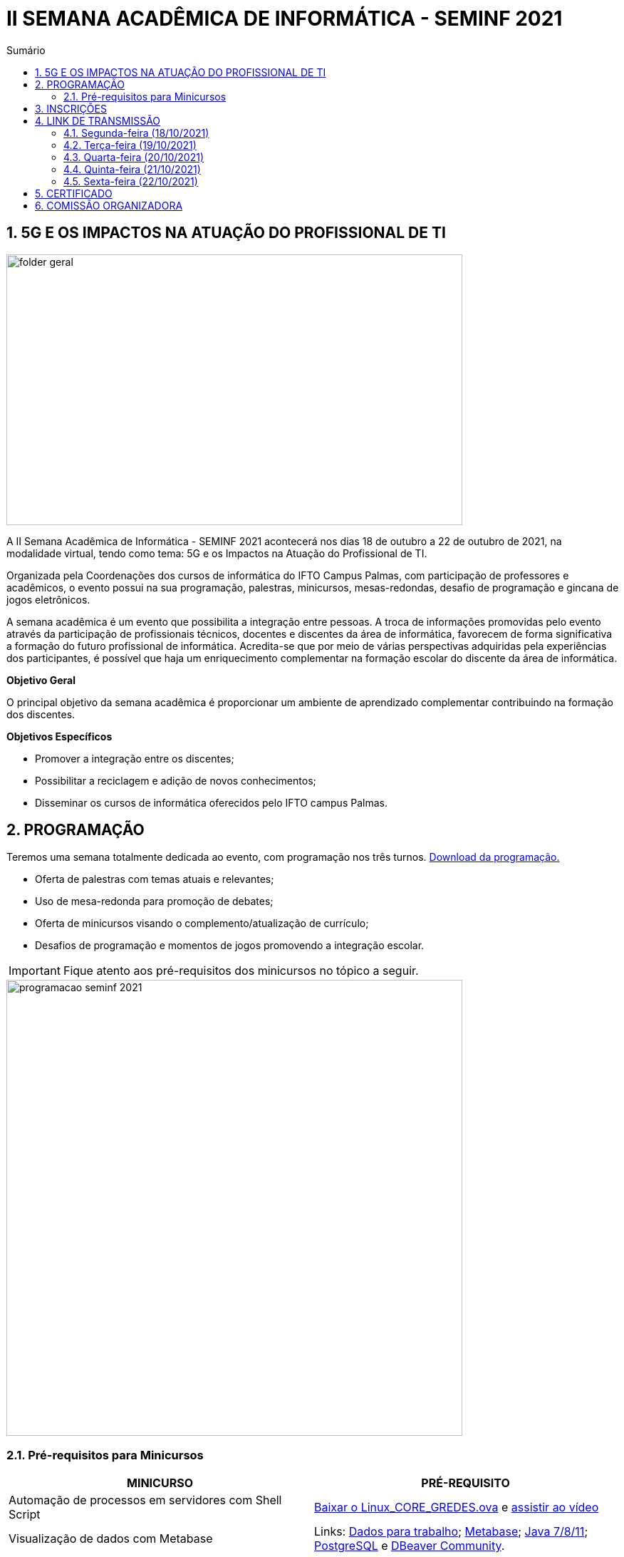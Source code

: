 :icons: font
:allow-uri-read:
//caminho padrão para imagens
:imagesdir: images
:numbered:
:figure-caption: Figura
:doctype: book

//gera apresentacao
//pode se baixar os arquivos e add no diretório
:revealjsdir: https://cdnjs.cloudflare.com/ajax/libs/reveal.js/3.8.0

//Estilo do Sumário
:toc2: 
//após os : insere o texto que deseja ser visível
:toc-title: Sumário
:figure-caption: Figura
//numerar titulos
:numbered:
:source-highlighter: highlightjs
:icons: font
:chapter-label:
:doctype: book
:lang: pt-BR
//3+| mesclar linha tabela

ifdef::env-github[:outfilesuffix: .adoc]

ifdef::env-github,env-browser[]
// Exibe ícones para os blocos como NOTE e IMPORTANT no GitHub
:caution-caption: :fire:
:important-caption: :exclamation:
:note-caption: :paperclip:
:tip-caption: :bulb:
:warning-caption: :warning:
endif::[]

= II SEMANA ACADÊMICA DE INFORMÁTICA - SEMINF 2021

== 5G E OS IMPACTOS NA ATUAÇÃO DO PROFISSIONAL DE TI

image::folder-geral.jpeg[width=640,height=380,align=center]

A II Semana Acadêmica de Informática - SEMINF 2021 acontecerá nos dias 18 de outubro a 22 de outubro de 2021, na modalidade virtual, tendo como tema: 5G e os Impactos na Atuação do Profissional de TI.

Organizada pela Coordenações dos cursos de informática do IFTO Campus Palmas, com participação de professores e acadêmicos, o evento possui na sua programação, palestras, minicursos, mesas-redondas, desafio de programação e gincana de jogos eletrônicos.   

A semana acadêmica é um evento que possibilita a integração entre pessoas. A troca de informações promovidas pelo evento através da participação de profissionais técnicos, docentes e discentes da área de informática, favorecem de forma significativa a formação do futuro profissional de informática. Acredita-se que por meio de várias perspectivas adquiridas pela experiências dos participantes, é possível que haja um enriquecimento complementar na formação escolar do discente da área de informática.

*Objetivo Geral*

O principal objetivo da semana acadêmica é proporcionar um ambiente de aprendizado complementar contribuindo na formação dos discentes.

*Objetivos Específicos*

- Promover a integração entre os discentes;

- Possibilitar a reciclagem e adição de novos conhecimentos;

- Disseminar os cursos de informática oferecidos pelo IFTO campus Palmas.

== PROGRAMAÇÃO

Teremos uma semana totalmente dedicada ao evento, com programação nos três turnos. https://drive.google.com/file/d/1kEH2Yyv2e71Zulw6mJoQZo371FeyPbck/view?usp=sharing[Download da programação.]

- Oferta de palestras com temas atuais e relevantes;
- Uso de mesa-redonda para promoção de debates;
- Oferta de minicursos visando o complemento/atualização de currículo;
- Desafios de programação e momentos de jogos promovendo a integração escolar.

IMPORTANT: Fique atento aos pré-requisitos dos minicursos no tópico a seguir.

image::programacao-seminf-2021.jpeg[width=640,,align=center]

=== Pré-requisitos para Minicursos

[%header]
|===
|MINICURSO|PRÉ-REQUISITO
|Automação de processos em servidores com Shell Script|https://drive.google.com/drive/u/0/folders/1ri5ks00xsWobE86WICmbBdVJKUBRthSp[Baixar o Linux_CORE_GREDES.ova] e https://youtu.be/sIaKK3_vSLM[assistir ao vídeo]

|Visualização de dados com Metabase|Links:
https://www.portaltransparencia.gov.br/download-de-dados/viagens[Dados para trabalho];
https://www.metabase.com/start/oss/jar.html[Metabase];
https://www.java.com/pt-BR/[Java 7/8/11];
https://www.postgresql.org/download/[PostgreSQL] e
https://dbeaver.io/download/[DBeaver Community].

|Python - Nível intermediário|https://code.visualstudio.com/download[VSCode] com plugin Python 3.9 e conhecimento em lógica de programação.

|Desenvolvimento Mobile com tecnologias No Code e Low Code.|Conta Google

|===

== INSCRIÇÕES

*Período de inscrição*: 13/10/2021 a  17/10/2021.

Faça sua inscrição https://si.ifto.edu.br/evento/inscricao/1092/[AQUI].

IMPORTANT: Não serão aceitas inscrições após o dia 17/10/2021.

== LINK DE TRANSMISSÃO

NOTE: https://www.youtube.com/channel/UCp0nBxmU1K7Ha3jOeHROc5g[CANAL YOUTUBE - Semana Acadêmica de Informática - Campus Palmas]

=== Segunda-feira (18/10/2021) 

[%header]
|===
|TURNO|HORÁRIO|ATIVIDADE|LINK DE TRANSMISSÃO

.2+|MANHÃ|09:00 às 10:00| Abertura |https://youtu.be/M2mA1igqNBs[Ver transmissão] 
|10:00 às 11:00|Palestra: Flai Inteligência Artifical - Startup de Tecnologia (Ricardo Rocha) | https://youtu.be/WfiX-XzZFdI[Ver transmissão]

.2+|TARDE|14:00 às 18:00| Minicurso 1: Visualização de dados com Metabase (Rodrigo Porto)    |https://youtu.be/ftR9oDfrfq0[Ver transmissão]
|16:00 às 18:00|Minicurso 2: Automação de processos em servidores com Shell Script (Prof. Dr. Claudio Monteiro)| https://youtu.be/Vl0qcczJn9I[Ver transmissão]

.2+|NOITE|19:30 às 20:30| Palestra: Certificações de Infraestrutura de TI, o que são onde vivem e como se alimentam. (Gustavo Kalau)  |https://youtu.be/VqWc6b03ub0[Ver transmissão]
|20:40 às 21:40|Palestra: Mercado de TI (Ricardo Nascimento - CRP Tecnologia)| https://youtu.be/HbdsY6PDhN0[Ver transmissão]|

|===

=== Terça-feira (19/10/2021) 

[%header]
|===
|TURNO|HORÁRIO|ATIVIDADE|LINK DE TRANSMISSÃO

.2+|MANHÃ|08:30 às 10:00| Mesa-redonda: Robótica Móvel no Contexto Tecnológico Atual |https://youtu.be/6NRhWsY6Iro[Ver transmissão]
|10:10 às 11:10|Palestra: Cibersegurança, LGPD e 5G: desafios e oportunidades (Cleórbete Santos) | https://youtu.be/UdMnqb0Za7c[Ver transmissão]

.3+|TARDE |14:00 às 16:00| Minicurso 1:  HTML e CSS (Paulo Gerson)    |https://youtu.be/xhdj-EGqQoU[Ver transmissão]
| 14:00 às 16:00|Minicurso 2: Desenvolvendo Personas: Uma abordagem prática (Prof. Dra. Liliane Felix)|https://youtu.be/WHPBHg5Zo0c[Ver transmissão] |
16:00 às 18:00|Minicurso 3: Python (intermediário) |https://youtu.be/7vq8wcRcN4w[Ver transmissão]

.2+|NOITE|19:30 às 21:00| Mesa-redonda: 5G, 6G e a verificação de possíveis problemas relativos à implementações futuras |https://youtu.be/OQCgCpUy9-Q[Ver transmissão]
|21:00 às 22:00|Palestra: O mercado de games: tendencies e oportunidades ( Silvano Malfatti) | https://youtu.be/4nHW5ja3nAU[Ver transmissão]


|===

=== Quarta-feira (20/10/2021) 

[%header]
|===
|TURNO|HORÁRIO|ATIVIDADE|LINK DE TRANSMISSÃO

|MANHÃ|08:30 às 11:30|Desafio de Programação|https://youtu.be/bPOKfS2I24g[Ver transmissão]
|TARDE|14:30 às 17:30|Desafio de Programação|https://youtu.be/UyNJ4mbq7FM[Ver transmissão]
|NOITE|19:30 às 22:30|Desafio de Programação|https://youtu.be/FVyU-8dF87U[Ver transmissão]

|===

=== Quinta-feira (21/10/2021) 

[%header]
|===
|TURNO|HORÁRIO|ATIVIDADE|LINK DE TRANSMISSÃO

.3+|MANHÃ |08:30 às 11:30 | Gincana *Free Fire* | https://youtu.be/A_fTbI2ay3I[Ver transmissão]
|08:30 às 11:30|Gincana *LOL* Sala 1| https://youtu.be/C7rEZzew3Gs[Ver transmissão]
|08:30 às 11:30|Gincana *LOL* Sala 2 | https://youtu.be/vv28uY-v-GQ[Ver transmissão]

.3+|TARDE |14:30 às 17:30| Gincana *Free Fire* |https://youtu.be/wvozsDS10tc[Ver transmissão]
|14:30 às 17:30|Gincana *LOL* Sala 1| https://youtu.be/EjOYXebN-_0[Ver transmissão]
|14:30 às 17:30|Gincana *LOL* Sala 2| https://youtu.be/ICw_U8BY2GM[Ver transmissão]

.3+|NOITE|19:30 às 22:30 | Gincana *Free Fire* |https://youtu.be/DjnU0ZEiwmA[Ver transmissão]
|19:30 às 22:30|Gincana *LOL* Sala 1 | https://youtu.be/iDKhkAwwcts[Ver transmissão]
|19:30 às 22:30|Gincana *LOL* Sala 2 | https://youtu.be/vlewwi2geBg[Ver transmissão]

|===

=== Sexta-feira (22/10/2021) 

[%header]
|===
|TURNO|HORÁRIO|ATIVIDADE|LINK DE TRANSMISSÃO

.2+|MANHÃ|08:30 às 09:30| Palestra: Como me tornei um Hacker e entrei no Hall da Fama de Segurança do Google (Rafael Sousa) |https://youtu.be/_ZNRgA0V-rE[Ver transmissão]
|09:40 às 11:40|Minicurso: Desenvolvimento Mobile com tecnologias No Code e Low Code. (Talles Martins) |https://youtu.be/XWCZ_TZrs3s[Ver transmissão]

.2+|TARDE|14:30 às 15:30| Palestra: Controle de versão usando o Git  (Raiane Alves) |https://youtu.be/u7HsEiOeNeM[Ver transmissão]
|15:40 às 17:40|Minicurso: Introdução à carreira de certificação HUAWEI: Uma visão geral da área de infra estrutura. (Prof. Dr. Claudio Monteiro) | https://youtu.be/wEvbsCsc7vk[Ver transmissão]

|NOITE|19:30 às 21:30|Apresentação de Projetos| https://youtu.be/y18ieqSXTHo[Ver transmissão]


|===

== CERTIFICADO

Os certificados estarão disponíveis a partir do dia 26/10/2021 https://si.ifto.edu.br/evento/certificados/[AQUI].

NOTE: Informe seu CPF no sistema para gerar o certificado.

== COMISSÃO ORGANIZADORA

NOTE: CONTATO: seminf.palmas@ifto.edu.br

|===
| *Servidor/Estudante*​ | *Função*
| Fagno Alves Fonseca|Docente / Presidente
|Ana Paula Alves Guimarães|Docente / Membro
|Claudio de Castro Monteiro|Docente / Membro
|Edwardes Amaro Galhardo|Docente / Membro
|Francisco das Chagas de Sousa|Docente / Membro
|Gerson Pesente Focking|Docente / Membro
|Vinícius de Miranda Rios|Docente / Membro
|Marlio Kleber Venancio Gomes | Docente / Membro
|Aline Reis Figueredo|Discente / Membro
|===
